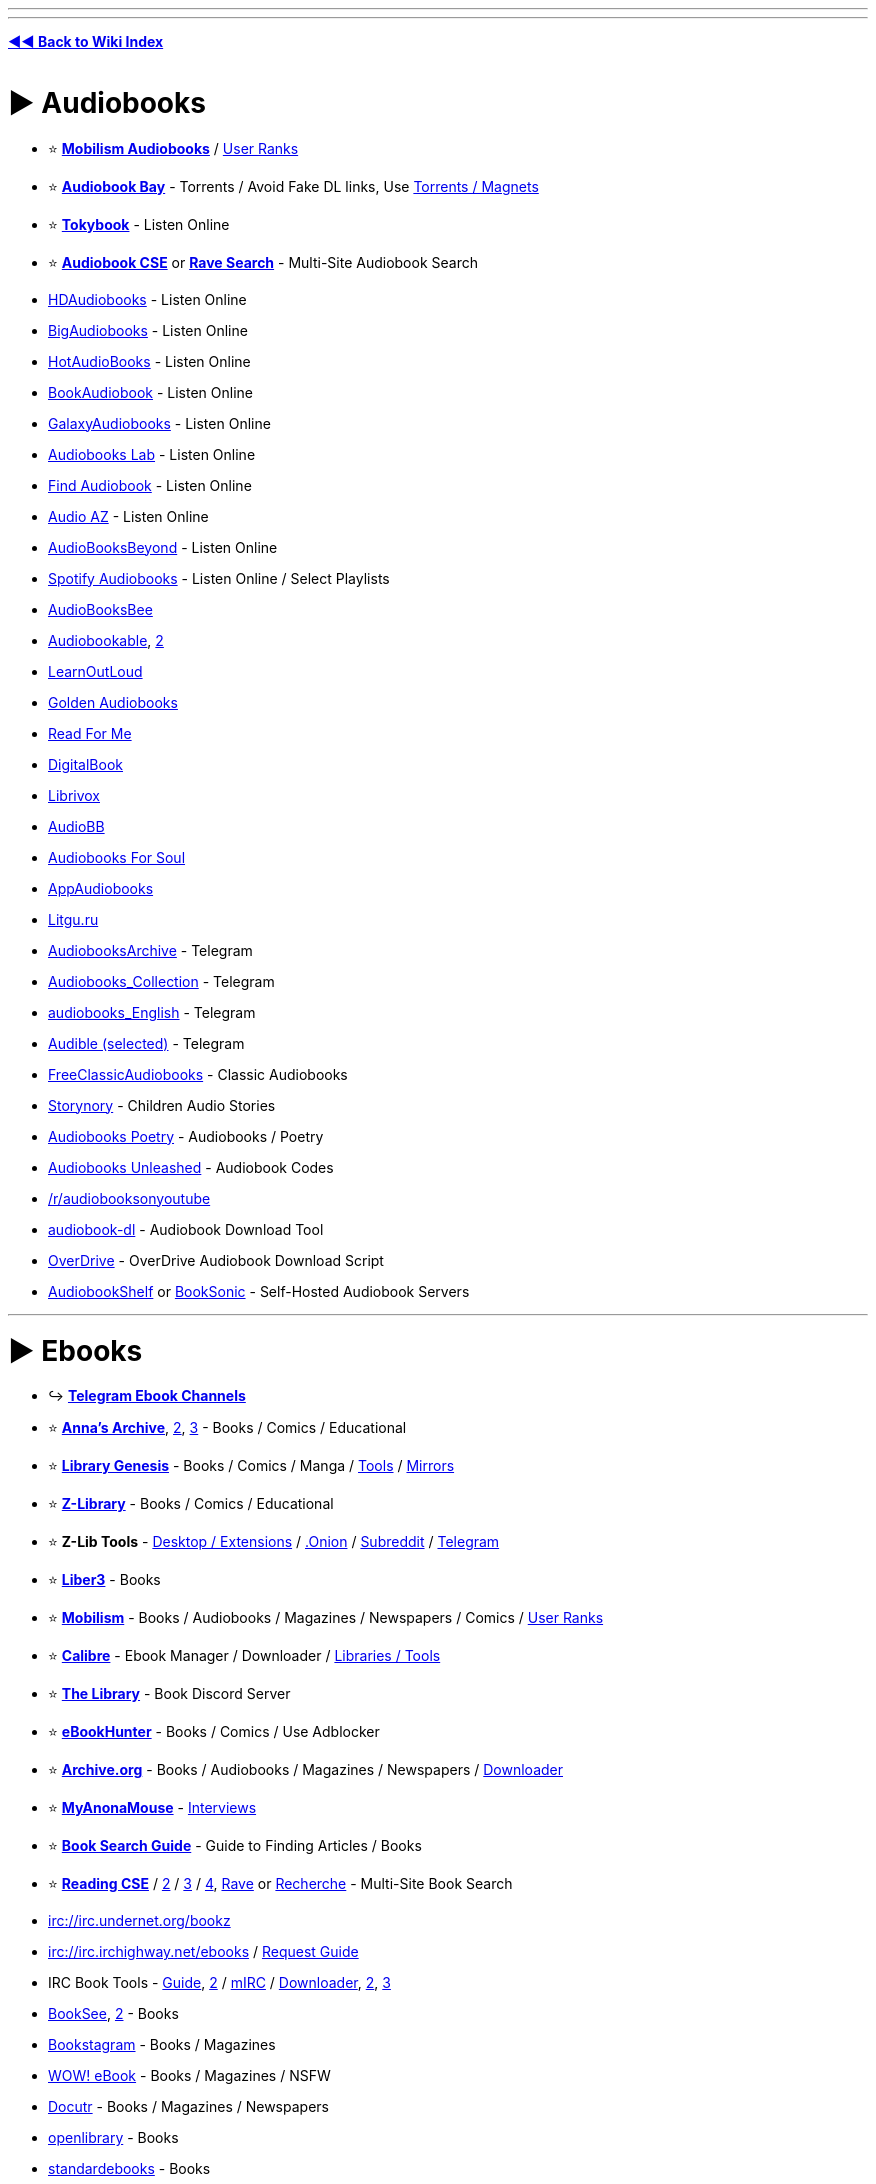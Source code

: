 :doctype: book
:hardbreaks-option:
ifdef::env-github[]
:tip-caption: 💡
:note-caption: ℹ️
:important-caption: ❗
:caution-caption: 🔥 
:warning-caption: ⚠
endif::[]

'''

'''

*https://www.reddit.com/r/FREEMEDIAHECKYEAH/wiki/index[◄◄ Back to Wiki Index]*
_**
**_

= ► Audiobooks

* ⭐ *https://forum.mobilism.org/viewforum.php?f=124[Mobilism Audiobooks]* / https://pastebin.com/pZuuMxYm[User Ranks]
* ⭐ *https://audiobookbay.lu/[Audiobook Bay]* - Torrents / Avoid Fake DL links, Use https://i.ibb.co/8sV2061/0fa8159b11bb.png[Torrents / Magnets]
* ⭐ *https://tokybook.com/[Tokybook]* - Listen Online
* ⭐ *https://cse.google.com/cse?cx=006516753008110874046:cwbbza56vhd[Audiobook CSE]* or *https://ravebooksearch.com/index-audiobooks[Rave Search]* - Multi-Site Audiobook Search
* https://hdaudiobooks.com/[HDAudiobooks] - Listen Online
* https://bigaudiobooks.com/[BigAudiobooks] - Listen Online
* https://hotaudiobooks.com/[HotAudioBooks] - Listen Online
* https://bookaudiobooks.com/[BookAudiobook] - Listen Online
* https://galaxyaudiobook.com/[GalaxyAudiobooks] - Listen Online
* https://audiobooklabs.com/[Audiobooks Lab] - Listen Online
* https://findaudiobook.com/[Find Audiobook] - Listen Online
* https://audioaz.com/[Audio AZ] - Listen Online
* https://odysee.com/@AudioBooksBeyond:1[AudioBooksBeyond] - Listen Online
* https://open.spotify.com/artist/1FSWXfsYsosTxjcV9WoLax[Spotify Audiobooks] - Listen Online / Select Playlists
* https://audiobooksbee.com/[AudioBooksBee]
* https://audiobookable.com/[Audiobookable], https://audiobookss.com/[2]
* https://www.learnoutloud.com/Free-Audiobooks[LearnOutLoud]
* https://goldenaudiobook.co/[Golden Audiobooks]
* https://www.readsforme.com/[Read For Me]
* https://www.digitalbook.io/[DigitalBook]
* https://librivox.org/[Librivox]
* https://audiobb.com/[AudioBB]
* https://audiobooks4soul.com/[Audiobooks For Soul]
* https://appaudiobooks.com/[AppAudiobooks]
* https://litgu.ru/[Litgu.ru]
* https://t.me/AudiobooksArchive[AudiobooksArchive] - Telegram
* https://t.me/Audiobooks_Collection[Audiobooks_Collection] - Telegram
* https://t.me/audiobooks_English[audiobooks_English] - Telegram
* https://t.me/+GV_tJ_U7em04YjU9[Audible (selected)] - Telegram
* https://www.freeclassicaudiobooks.com/[FreeClassicAudiobooks] - Classic Audiobooks
* https://www.storynory.com/[Storynory] - Children Audio Stories
* https://archive.org/details/audio_bookspoetry[Audiobooks Poetry] - Audiobooks / Poetry
* https://audiobooksunleashed.com/[Audiobooks Unleashed] - Audiobook Codes
* https://reddit.com/r/audiobooksonyoutube[/r/audiobooksonyoutube]
* https://github.com/jo1gi/audiobook-dl[audiobook-dl] - Audiobook Download Tool
* https://github.com/chbrown/overdrive[OverDrive] - OverDrive Audiobook Download Script
* https://www.audiobookshelf.org/[AudiobookShelf] or https://booksonic.org/[BookSonic] - Self-Hosted Audiobook Servers

'''

= ► Ebooks

* ↪️ *https://www.reddit.com/r/FREEMEDIAHECKYEAH/wiki/storage#wiki_telegram_ebook_download[Telegram Ebook Channels]*
* ⭐ *https://annas-archive.org/[Anna's Archive]*, https://annas-archive.gs/[2], https://annas-archive.se/[3] - Books / Comics / Educational
* ⭐ *https://libgen.is[Library Genesis]* - Books / Comics / Manga / https://www.reddit.com/r/FREEMEDIAHECKYEAH/wiki/storage#wiki_libgen_tools[Tools] / https://www.reddit.com/r/FREEMEDIAHECKYEAH/wiki/storage#wiki_libgen%5F%5Fmirrors[Mirrors]
* ⭐ *https://singlelogin.re/[Z-Library]* - Books / Comics / Educational
* ⭐ *Z-Lib Tools* - https://go-to-zlibrary.se/[Desktop / Extensions] / http://loginzlib2vrak5zzpcocc3ouizykn6k5qecgj2tzlnab5wcbqhembyd.onion/[.Onion] / https://www.reddit.com/r/zlibrary/[Subreddit] / https://t.me/zlibrary_official[Telegram]
* ⭐ *https://liber3.eth.limo/[Liber3]* - Books
* ⭐ *https://forum.mobilism.org[Mobilism]* - Books / Audiobooks / Magazines / Newspapers / Comics / https://pastebin.com/pZuuMxYm[User Ranks]
* ⭐ *https://calibre-ebook.com/[Calibre]* - Ebook Manager / Downloader / https://www.reddit.com/r/FREEMEDIAHECKYEAH/wiki/storage#wiki_calibre_tools[Libraries / Tools]
* ⭐ *https://discord.gg/mSyFJz9[The Library]* - Book Discord Server
* ⭐ *https://ebook-hunter.org/[eBookHunter]* - Books / Comics / Use Adblocker
* ⭐ *https://archive.org/details/texts[Archive.org]* - Books / Audiobooks / Magazines / Newspapers / https://bookripper.neocities.org/[Downloader]
* ⭐ *https://www.myanonamouse.net/[MyAnonaMouse]* - https://www.myanonamouse.net/inviteapp.php[Interviews]
* ⭐ *https://docs.google.com/document/d/1ZwWs8JOrlkrrqiHwkQSwc4_NM85Zbzc9t9ifQ1rHZgM/mobilebasic[Book Search Guide]* - Guide to Finding Articles / Books
* ⭐ *https://cse.google.com/cse?cx=006516753008110874046:s9ddesylrm8[Reading CSE]* / https://cse.google.com/cse?cx=006516753008110874046:rc855wetniu[2] / https://cse.google.com/cse?cx=e9657e69c76480cb8[3] / https://cse.google.com/cse?cx=c46414ccb6a943e39[4], https://ravebooksearch.com/[Rave] or https://recherche-ebook.fr/en/[Recherche] - Multi-Site Book Search
* irc://irc.undernet.org/bookz
* irc://irc.irchighway.net/ebooks / https://i.ibb.co/3WcCF56/3574e36b1bb2.png[Request Guide]
* IRC Book Tools - https://www.reddit.com/r/Piracy/comments/2oftbu/guide_the_idiot_proof_guide_to_downloading_ebooks/[Guide], https://encyclopediadramatica.online/Bookz[2] / https://redd.it/znprct[mIRC] / https://github.com/aghayes/rusty_book_pirate/[Downloader], https://evan-buss.github.io/openbooks/[2], https://github.com/Footsiefat/Openbooks-Downloader[3]
* https://en.booksee.org/[BookSee], https://bookree.org/[2] - Books
* https://vk.com/bookstagram_eng[Bookstagram] - Books / Magazines
* https://www.wowebook.org/[WOW! eBook] - Books / Magazines / NSFW
* https://www.docutr.com/[Docutr] - Books / Magazines / Newspapers
* https://openlibrary.org/[openlibrary] - Books
* https://standardebooks.org[standardebooks] - Books
* https://manybooks.net/[Manybooks] - Books
* https://www.dpgroup.org/[dpgroup] - Books / Magazines
* https://ebookbb.in/[eBookBB] or https://ibookpile.in/[iBookPile] - Books
* http://2020ok.com/[2020ok] - Books / Comics
* https://allbooksworld.com/[AllBooksWorld] - Books
* https://discord.gg/cgSVDUwZs9[The Library] - Books
* https://onlybooks.org/[Only Books] - Books
* https://oceanofepub.com/[Ocean of EPUB] - Books / Manga
* https://pdfget.com/[PDFGet] - Books
* https://www.letmeread.net/[LetMeRead] - Books
* https://www.booktolearn.com[BooksToLearn] - Books
* https://pdfdrive.to/[PDFDrive.to] - Books
* https://dp.la/[DPLA] - Books
* https://en.novelonlineread.com/[Read Novels] - Books
* https://www.dirzon.com/[Dirzon] - Books
* https://ebookscart.com/[EBooksCart] - Books
* https://novel12.com/[Novel12] - Books
* https://rentry.co/FMHYBase64#isidore[IsIDore] - Books
* https://www.globalgreyebooks.com/index.html[Global Grey] - Books
* https://www.bookyards.com/en/welcome[Bookyards] - Books
* https://digilibraries.com/[DigiLibraries] - Books
* https://bookscafe.net/[ibookscafe] - Books / NSFW
* http://www.fullbooks.com/[FullBooks] - Books
* https://ebook-mecca.com/[e-Book Mecca] - Books
* https://readonlinefreebook.com/[ReadOnlineFreeBook] - Books
* https://urbookshub.com/[Ur Books Hub] - Books
* https://ebooksz.net/[ebooksz] - Books
* https://english-e-reader.net/[English E-Reader] - Books
* https://www.e-booksdirectory.com/[E-Books Directory] - Books
* https://www.free-ebooks.net/best-books[Free-eBooks] - Books
* https://www.ebookhunter.net/[eBookHunter.net] - Books
* https://www.planetebook.com/[Planet eBook] - Books
* https://www.loyalbooks.com/[Loyal Books] - Books
* https://www.obooko.com/[obooko] - Books
* https://ebooksbag.com/[eBooksBag] - Books
* https://www.justfreebooks.info/[JustFreeBooks] - Books
* https://www.digitalbook.io/[DigitalBook] - Books
* https://avalonlibrary.net/[Avalon Library] - Books
* https://graycity.net/[Gray City] - Books
* https://centslessbooks.com/[CentslessBooks] - Books
* https://litgu.ru/[Litgu.ru] - Books
* https://www.bookfrom.net/[BookFrom.net] - Books
* https://www.freeditorial.com/[FreeEditorial] - Books
* https://zoboko.com/[Zoboko] - Books
* https://standardebooks.org/[Standard EBooks] - Books
* https://www.barnesandnoble.com/b/free-ebooks/ebooks-nook/_/N-ry0Z8qa[Barnes & Noble] - Books
* https://play.google.com/store/books/collection/topselling_free[Google Play Books] - Books
* https://flibusta.is/[Flibusta] - Books / https://flibusta.i2p/[I2P], http://zmw2cyw2vj7f6obx3msmdvdepdhnw2ctc4okza2zjxlukkdfckhq.b32.i2p/[2] / Account Required
* https://www.exclassics.com/[ExClassics] - Obscure Books
* https://ebooks.i2p/[The Free Book Library] - Books / I2P Required
* https://www.freereadfeed.com/[FreeReadFeed] - Free Kindle Books
* https://www.wikibooks.org/[Wikibooks] - Wikimedia community
* http://127.0.0.1:43110/Antilibrary.bit/[Antilibrary] - ZeroNet Required
* https://libraryfyuybp7oyidyya3ah5xvwgyx6weauoini7zyz555litmmumad.onion.ly/[Just Another Library] / http://libraryfyuybp7oyidyya3ah5xvwgyx6weauoini7zyz555litmmumad.onion/[.onion] - Tor Required / NSFW
* https://www.baen.com/catalog/category/view/s/free-library/id/2012[BAEN] - Books
* https://reddit.com/r/FreeEBOOKS[/r/FreeEBOOKS]
* https://www.worldcat.org/[WorldCat], https://librarysearch.gre.ac.uk/[LibrarySearch] or https://www.trl.org/[TRL] - Search Local Libraries / https://www.libraryextension.com/[Extension]

'''

== ▷ PDF Search

* ⭐ *https://www.pdfdrive.com/[PDF Drive]* - Books
* https://8kun.top/pdfs/index.html[8kun Library] - Books
* https://oceanofpdf.com/[Ocean of PDF] - Books / Comics
* https://pdfroom.com/[pdfroom] - Books / Comics
* https://ebookpdf.com/[Ebook PDF] - Books
* https://kupdf.net/[KuPDF] - Books
* https://epdf.mx/[ePDF] - Books
* https://pdfcoffee.com[PDFCoffee] - Books
* https://moam.info/[Moam] - Books
* https://pdfcookie.com/[PDFCookie] - Books
* https://pdfsearches.com/[PDFSearches] - Books
* https://pdfslide.net/[PDFSlide] - Books
* https://idoc.tips/[iDoc] - Books
* https://pdfstop.com/[PDF Stop] - Books
* https://freepdfbook.com/[freepdfbook] - Books
* https://www.google.com/search?q=site%3As3.amazonaws.com+%3CSearch+term%3E+filetype%3Apdf[Amazonaws] - Amazon PDF Search

'''

== ▷ Calibre Libraries

* ⭐ *http://85.10.194.198:5001/index/summary[Calishot]* - Calibre Library
* ⭐ *https://github.com/bookfere/Ebook-Translator-Calibre-Plugin[Ebook-Translator]* - Calibre Translators
* https://reddit.com/r/opencalibre[opencalibre] - Calibre Library / https://www.shodan.io/search?query=server%3A+calibre[Search] / https://github.com/janeczku/calibre-web[Web App]
* https://pastebin.com/LS39rWhM[Calibre Library List] - Calibre Libraries
* https://github.com/gnur/demeter[Demeter] - Calibre Scraper
* https://github.com/Leseratte10/acsm-calibre-plugin[acsm-calibre-plugin] - ACSM Plugin
* https://github.com/poochinski9/libgen-calibre-store-plugin[libgen-calibre-store-plugin] - Libre Plugin

'''

== ▷ Classic Books

* https://www.pagebypagebooks.com/[Page by Page Books]
* https://www.luminarium.org/[Luminarium]
* https://classic-literature.co.uk/[Classic Literature]
* https://freeditorial.com/[Freeditorial]
* https://etc.usf.edu/lit2go/[Lit2Go]
* https://www.planetpublish.com/[Planet Publish]
* https://sherlock-holm.es/[sherlock-holm.es] - Complete Sherlock Holmes Canon

'''

== ▷ Religion / Esoterica

* ⭐ *https://sacred-texts.com/[Sacred Text Archive]* - Religion / Mythology / Folklore / Esoterica
* ⭐ *https://rentry.co/FMHYBase64#echerdex-repository[The Exerdex]* - Esoterica / https://discord.gg/dS5X3d7ype[Discord] / https://www.reddit.com/r/Echerdex/[Subreddit]
* 🌐 *https://rentry.co/FMHYBase64#wilds-occult-ebook-sources[WiLd's Occult Ebook Sources]* - Occult / Esoterica
* 🌐 *https://odysee.com/@Soren:71/%F0%9F%94%B0Megathread_with_Resources%F0%9F%94%B0:1[Soren Megathread]* - Occult / Esoterica
* ↪️ *https://www.reddit.com/r/FREEMEDIAHECKYEAH/wiki/storage#wiki_magic_.2F_esoteric_telegram_ebooks[Esoterica Telegram Channels]*
* https://obscurban-legend.fandom.com/[ObscUrban Legend Wiki] - Mythology / Urban Legends
* https://fairytalez.com/[FairyTalez] - Mythology / Folklore / Fairy Tales
* https://pantheon.org/[Encyclopedia Mythica] - Mythology / Folklore / Religion
* https://mythology.net/[Mythology.net] - Mythology / Religion
* https://abookofcreatures.com/[ABookOfCreatures], https://seademons.weebly.com/[Demons of the Deep] or https://bestiary.ca/beasts.htm[Bestiary] - Mythological Encyclopedias
* https://www.theoi.com/[Theoi] - Greek Mythology
* https://www.germanicmythology.com/index.html[Germanic Mythology] - Germanic Mythology
* https://japanesemythology.wordpress.com/[Japanese Mythology] or https://yokai.com/[Yokai] - Japanese Mythology / Folklore
* https://www.inuitmyths.com/index.htm[Inuit Myths] - Inuit Mythology
* https://www.blackdrago.com/[BlackDrago] - Dragon Encyclopedia
* http://english.grimoar.cz/?Loc=key&Lng=2[Grimoar.cz], https://rentry.co/FMHYBase64#occult-rentry[Occult Rentry], https://rentry.co/FMHYBase64#766-occult-books[766 Occult Books], https://darkbooks.org/collection/top250.html[Darkbooks] or https://www.astrumargenteum.org/library/[Astrum Argenteum] - Occult Books
* https://rentry.co/FMHYBase64#messy-occult-library[Messy Occult Library] - Occult / Esoterica / Gnosticism
* https://www.hermetics.net/[Hermetic International] - Religion / Occult / Gnosticism / Hermetic / Philosophy
* https://www.hermetics.org/library.html[Hermetics] - Ancient Texts / Mythology / Occult
* https://www.dhammatalks.org/[Dhamma Talks] - Sacred Texts / Religion / Buddhism
* https://suttacentral.net/[Sutta Central] - Sacred Texts / Religion / Buddhism
* https://www.atmadharma.com/index.html[Jainism Library of Jain Literature] - Sacred Texts / Religion
* https://www.awakening-intuition.com/ebooks.html[Awakening-Intuition] - Religion / Esoterica / Occult
* https://www.bibliotecapleyades.net/esp_tema.htm[Biblioteca Pleyades] - Mythology / Conspiracy / Esoterica
* http://www.gnosis.org/library.html[Gnostic Society Library] - Gnosticism
* https://logoilibrary.com/[Logoi Library] - Gnosticism / Hermeticism
* http://esotericarchives.com/[Esoteric Archive] - Esoterica
* https://rentry.co/FMHYBase64#archive[Esoterica Drive] - Esoterica
* https://masonicshop.com/masonic-library/[Masonic Library] - Esoterica / Freemasonry
* https://rentry.co/FMHYBase64#azrks-library[Azrk's library] - Occult / Esoterica / Satanism / Religion
* https://www.lawofone.info/[The Law of One] - The Law of One Sessions
* https://rsarchive.org/[Rosicrucian Esotericism Lecture] - Rosicrucian Esotericism
* https://rentry.co/FMHYBase64#spirituality-megadrive[Spirituality Megadrive]
* http://iapsop.com/[IAPSOP] - Spiritualist / Occult Periodicals
* https://www.dhushara.com/index.htm[Dhushara Research] - Metaphysics / Conspiracies / Psychedelics
* https://www.beyondweird.com/[Beyond Weird] - Witchcraft / Conspiracies
* https://rentry.co/FMHYBase64#craftstuff[CraftStuff] - Witchcraft
* https://rentry.co/FMHYBase64#witchcraft-library[Witchcraft Library] - Witchcraft / Paganism
* https://rentry.co/FMHYBase64#public-witchcraft-library[Public Witchcraft Library] - Witchcraft / Paganism / Satanism
* https://rentry.co/FMHYBase64#alchemy-drive[Alchemy Drive] - Alchemy
* https://rentry.co/FMHYBase64#lefthandpath[LeftHandPath] - Luciferianism
* https://rentry.co/FMHYBase64#hellenistic-theism[Hellenistic Theism Drive] - Hellenistic Theism
* https://www.theosociety.org/[The Theosophical Society] - Theosophy
* https://rentry.co/FMHYBase64#grimoires[Grimoire Drive] - Grimoires
* https://www.godchecker.com/[GodChecker] - Religion / Mythology
* https://www.sankaracharya.org/index.php[Sankaracharya] - Hinduism
* https://www.shastras.com/[Vedanta Shastras] - Hinduism
* https://siva.sh/[Siva.sh] - Study Hindu Knowledge via Tech / AI
* https://archive.org/details/ConstanceA.JonesJamesD.RyanEncyclopediaOfHinduism/[Encyclopedia Of Hinduism] - Hinduism Encyclopedia
* https://github.com/WirelessAlien/BhagavadGitaApp[BhagavadGitaApp] - Bhagavad Gita App
* https://vedabase.io/en/[Vedabase] - Bhaktivedanta Swami / Books / Transcripts / Letters
* https://read.84000.co/[84000] - Buddhism
* https://www.buddhanet.net/[BuddhaNet] - Buddhism
* https://archive.org/details/EdwardA.IronsEncyclopediaOfBuddhismEncyclopediaOfWorldReligions/[Encyclopedia Of Buddhism] - Buddhist Encyclopedia
* http://www.buddhism-dict.net/ddb/[Buddhism Dictionary] - Buddhist Dictionary
* https://www.earlychristianwritings.com/index.html[Early Christian Writings] - Christianity / Gnosticism
* https://holybooks.com/[HolyBooks] - Religious Texts
* https://library.soundingspirit.org/[Sounding Spirit] - Religious Songbooks
* https://www.deadseascrolls.org.il/[The Dead Sea Scrolls] - Dead Sea Scrolls Archive
* https://digi.vatlib.it/[DigiVatLib] - Digital Vatican Library
* https://www.biblegateway.com/[BibleGateway] or https://www.bible.com/[Bible.com] - Christian Bible
* https://e-sword.net/[eSword] - Christian Bible Desktop App
* https://gitlab.com/hotlittlewhitedog/BibleTheLife[BibleTheLife] - Christian Bible / Android
* https://apps.apple.com/us/app/bible/id282935706[Bible] - Christian Bible / iOS
* https://www.ccel.org/[Classics Ethereal Library] - Christianity
* http://www.hiddenbible.com/enoch/online.html[Hidden Bible] - Enoch Translation
* http://www.godalone.org/[GodAlone] or https://quran.com/[Quran] / https://beta.quran.com/en[2] - Quran Translations / https://github.com/quran/quran_android[Mobile], https://alfaazplus.com/[2]
* https://github.com/AhmedKamal/awesome-Islam[Awesome Islam] - Islam Related Projects / Apps
* https://openmaktaba.com/[OpenMaktaba] - Islamic Books
* https://theislam360.com/[TheIslam360] - Islamic Research App
* https://englishtorah.com/[English Torah] - Torah Translation
* https://www.halakhah.com/[Halakhah] - Talmud Translation
* http://targum.info/targumic-texts/[Targum] - Targum Translation
* https://muslimscholars.info/[Muslim Scholars] - Muslim Scholar Database
* https://www.2muslims.com/[2Muslims] or https://islamhouse.com/en[IslamHouse] - Muslim Resources
* https://github.com/Five-Prayers/five-prayers-android[Five Prayers] - Muslim Tools App
* https://questionsonislam.com/[Questions on Islam] - Muslim Q&A
* https://sunnah.com/[Sunnah.com] - Hadith Translation

'''

== ▷ Special Interest

* ↪️ *https://www.reddit.com/r/FREEMEDIAHECKYEAH/wiki/misc#wiki_.25BA_food[Cookbooks / Recipes]*
* ↪️ *https://www.reddit.com/r/FREEMEDIAHECKYEAH/wiki/storage#wiki_survival[Survival / Prepping]*
* ↪️ *https://www.reddit.com/r/FREEMEDIAHECKYEAH/wiki/storage#wiki_quotes[Quote Collections]*
* ↪️ *https://rentry.co/FMHYBase64#ufo-books[UFO Books]*
* ↪️ *https://www.reddit.com/r/FREEMEDIAHECKYEAH/wiki/storage#wiki_sheet_music_sites[Sheet Music Sites]*
* ⭐ *https://short-stories.co/[Short Stories]*, https://www.booksie.com/[Booksie], https://www.vestalreview.net/[Vestal Review] or https://www.libraryofshortstories.com/[Library of Short Stories] - Short Stories
* ⭐ *https://www.poetryfoundation.org/[Poetry Foundation]*, https://www.poetryintranslation.com/[Poetry In Translation], https://www.poemhunter.com/[PoemHunter], https://capa.conncoll.edu/[CAPA], https://ruverses.com/[RUVerses], https://poetrynook.com/[PoetryNook] or https://www.poetry.com/[Poetry.com] - Poetry
* ⭐ *https://forums.sufficientvelocity.com/[SufficientVelocity]* or https://forums.spacebattles.com/[SpaceBattles] - Fanfiction Forums
* ⭐ *https://morbidkuriosity.com/[MorbidKuriosity]* - Conspiracies, Dark History, Crime, Myths etc.
* ⭐ *https://theanarchistlibrary.org/special/index[The Anarchist Library]* - Anarchism
* ⭐ *https://easypeasymethod.org/[EasyPeasy]* - Painlessly Quit Pornography
* https://everything2.com/[Everything2] - Short Stories / Poetry / Writing Help
* https://www.freesfonline.net/[FreeSFOnline] - Sci-Fi / Fantasy
* https://www.epub.pub/[EpubPuB] - Romance / Fantasy
* https://www.hourwolf.com/sfbooks/[HourWolf] - Fantasy
* https://bygosh.com[byGosh], https://www.storywhale.com/[StoryWhale], https://ufdc.ufl.edu/juv[Baldwin Library] or https://github.com/bookdash/bookdash-android-app[BookDash] - Children's Books
* https://t.me/BESTARTBOOKS[BestArtbooks] or https://daryldixon.gala100.net/[Daryl-Dixon] - Artbooks
* https://vk.com/vgartbooks[VGArtbooks] - Video Game Artbooks
* http://library.deep-blue-sea.net/[Deep-Blue-Sea] - Self-Help
* http://www.eldritchdark.com/[The Eldritch Dark] - Clark Ashton Smith
* https://www.appropedia.org/[Appropedia] - Sustainability Wiki
* https://www.auto-brochures.com/[Auto-Brochures.com] - Auto Brochures
* https://rentry.co/FMHYBase64#qsl[QSL] - Ham Radio & Antenna Books
* https://www.foodtimeline.org/[FoodTimeLine] - Food History
* https://www.erowid.org/[Erowid] - Psychoactive Information
* https://psychonautwiki.org/wiki/Main_Page[PsychonautWiki] - Phychonauts Wiki
* https://www.shroomery.org/[Shroomery] - Magic Mushroom Forum
* https://t.me/HerbologyY[HerbologyY] - Herbology / Telegram
* https://rentry.co/FMHYBase64#film-books[Film Books] - Books about Films
* https://t.me/HypnosisChatBooks[HypnosisChatBooks] - Hypnosis / Telegram
* https://diyhpl.us/wiki/[diyhpluswiki] - DIY Biohacking
* https://www.projectaon.org/en/Main/Home[Project Aon] - Lone Wolf Gamebooks
* https://fanfiction.net/[Fanfiction.net], https://squidgeworld.org/[SquidgeWorld], https://wattpad.com/[Wattpad], https://royalroad.com/[Royal Road] or https://fiction.live/[fiction.live] - Fanfiction Sites
* https://archiveofourown.org/[Archive of Our Own] - Fanfiction Archive / https://github.com/jsmnbom/ao3-enhancements/[Enhancements]
* https://www.potionsandsnitches.org/[Potions and Snitches] - Harry Potter Fanfiction
* https://www.fimfiction.net/[Fim Fiction] - MLP Fanfiction
* http://liminal-archives.wikidot.com/[Liminal Archives] - Liminal Space Stories / https://discord.gg/fxhwcsyKN2[Discord]
* https://scp-wiki.wikidot.com/[SCP Foundation] / https://en.wikipedia.org/wiki/SCP_Foundation[Wiki] / https://www.reddit.com/r/SCPDeclassified/[Subreddit] or https://www.orionsarm.com/[OrionsArm] - Fictional Story Colabs
* https://www.projectrho.com/public_html/rocket/[Projectrho] - Fantasy Rocket Encyclopedia
* https://web.archive.org/web/20210614215400/https://thetrove.is/[The Trove] - Books / Fantasy / TTRPG
* https://www.drivethrurpg.com/browse.php?pfrom=&pto=0&x=0&y=0[DriveThruRPG] or https://rentry.co/FMHYBase64#ttrpg-books[TTRPG Torrent] - TTRPG Books
* https://www.simplyscripts.com/[SimplyScripts] or https://subslikescript.com/[SubsLikeScript] - Movie / TV Scripts
* https://anarcho-copy.org/[Anarcho-Copy] - Anarchism
* https://archive.leftove.rs/[Archive.Leftove.rs] - Protest Documents
* https://www.marxists.org/[Marxists Internet Archive] - Socialism / Communism
* https://liberationschool.org/[Liberation School] - Communism
* https://redtexts.org/[Red Texts] - Communism
* https://github.com/dessalines/essays[Communism Essays / FAQs] - Communism
* https://thirdworldtraveler.com/[Third World Traveler] - Human Rights / Conspiracies / Anti-War
* https://www.rookieroad.com/[Rookie Road] - Sport Guides

'''

= ► Visual Media

== ▷ Comics

* ⭐ *https://readcomiconline.li/[ReadComicsOnline]*
* ⭐ *https://readallcomics.com/[ReadAllComics]*
* ⭐ *https://getcomics.org/[GetComics]* - Download Comics
* ⭐ *https://comicextra.me/[ComicExtra]*
* ⭐ *https://comicbookplus.com/[ComicBookPlus]* - Golden Age Comics
* ⭐ *https://explosm.net/rcg[Explosm]* - Cyanide & Happiness Web Comics
* ⭐ *https://xkcd.com/[xkcd]* or https://xkcd-search.typesense.org/[findxkcd] - xkcd Web Comics / https://www.explainxkcd.com/wiki/index.php/Main_Page[Explanations]
* ⭐ *https://cse.google.com/cse?cx=006516753008110874046:p4hgytyrohg[Comic CSE]* - Multi-Site Comic Search
* https://xoxocomic.com/[XOXO Comics]
* https://viewcomics.org/[View Comics]
* https://readcomicsonline.ru/[Read Comics Online]
* https://comix-load.in/[Comix-Load] - Downloads
* https://www.zipcomic.com/[Zip Comic] - Downloads
* http://www.bookgn.com/[BookGN] - Downloads
* https://www.newcomic.info/[NewComic] - Downloads
* https://boards.4channel.org/co/catalog#s=official%20win[4chan /co/] - Weekly Downloads
* https://wallcomic.com/[WallComic]
* https://readfullcomic.com/[Read Full Comic] / https://viewcomiconline.com/[2]
* https://britishcomics.wordpress.com/[British Comics] - Classic British Comics
* https://oldcomicsworld.blogspot.com/[OldComicsWorld] - Golden Age Comic Downloads
* https://digitalcomicmuseum.com/[DigitalComicMuseum] - Golden Age Comic Downloads
* https://www.gocomics.com/[GoComics] - Comics Strips
* https://comicskingdom.com/[Comics Kingdom] - Comics Strips
* https://zahard.xyz/[Zahard] - Web Comics / https://t.me/fast_pass[Telegram]
* https://theoatmeal.com/[The Oatmeal] - Web Comics
* https://nv3x2jozywh63fkohn5mwp2d73vasusjixn3im3ueof52fmbjsigw6ad.onion.ly/[Comic Book Library] / http://nv3x2jozywh63fkohn5mwp2d73vasusjixn3im3ueof52fmbjsigw6ad.onion/[.onion] - Tor required
* https://github.com/kanjieater/ComicEater[ComicEater] - Comic Archiving Tools
* https://github.com/fireshaper/Omnibus[Omnibus], https://github.com/Girbons/comics-downloader[Comics Downloader], https://github.com/mylar3/mylar3[mylar3], https://github.com/Xonshiz/comic-dl[Comic-DL] - Comic Downloaders
* https://github.com/TilCreator/Tapas-Comic-Downloader[Tapastic Comic Downloader] - Tapas Comics Downloader
* https://frenchfrysoftware.com/cover/[Cover], https://gitlab.com/valos/Komikku[Komikku], https://sourceforge.net/projects/mcomix/[MComix], https://www.cdisplayex.com/[CBR Reader], https://github.com/binarynonsense/comic-book-reader[comic-book-reader], https://github.com/ollm/OpenComic[OpenComic] or https://yacreader.com/[YACReader] - Readers / Managers
* https://digital.darkhorse.com/pages/free[Free Dark Horse Digital Comics]
* https://comicfury.com/[ComicFury] - User-Made Comics
* https://openuserjs.org/scripts/anka-213/Webcomic_Reader[Webcomic Reader] - Web Comic Reader
* https://github.com/J-CPelletier/webcomix[Webcomix] - Webcomics Downloader
* https://comicreader.netlify.app/[ComicReader] or https://github.com/codedread/kthoom[KThoom] - Online Reader
* https://github.com/Tenma-Server/Tenma[Tenma] or https://komga.org/[Komga] - Comic / Manga Media Server / https://discord.gg/TdRpkDu[Discord] / https://github.com/gotson/komga[GitHub]
* https://www.mediafire.com/file/7243pcp72ttzisk/Webtoons_Downloader_by_RieqyNS13.zip/file[Webtoons Downloader] - Webtoons Downloader
* https://github.com/comictagger/comictagger[ComicTagger] - Comic Metadata Tagger

'''

== ▷ Manga

* 🌐 *https://wotaku.moe/[Wotaku]* - Japanese Piracy Index
* 🌐 *https://theindex.moe[The Index]* - Japanese Media Index / https://discord.gg/Snackbox[Discord] / https://thewiki.moe/[Wiki]
* ↪️ *https://www.reddit.com/r/FREEMEDIAHECKYEAH/wiki/storage#wiki_manga_readers[Manga Readers / Managers]*
* ↪️ *https://www.reddit.com/r/FREEMEDIAHECKYEAH/wiki/storage#wiki_manga_downloaders[Manga Downloaders]*
* ↪️ *https://www.reddit.com/r/FREEMEDIAHECKYEAH/wiki/non-eng#wiki_.25B7_reading10[Raw Manga Sites]*
* ⭐ *https://mangadex.org/[MangaDex]* - https://mangadex-dl.mansuf.link/[Downloader] / https://github.com/frozenpandaman/mangadex-dl[Script]
* ⭐ *https://comick.io/[ComicK]*, https://comick.cc/[2] - https://discord.gg/comick[Discord]
* ⭐ *https://mangasee123.com/[MangaSee]*, https://manga4life.com/[2]
* ⭐ *https://mangapark.net/[MangaPark]* - https://discord.gg/jctSzUBWyQ[Discord]
* ⭐ *https://nyaa.si/?f=0&c=3_0&q=[Nyaa Manga / LNs]* - Torrents
* ⭐ *https://discord.gg/ZgMtAyxFSU[MangaPiracy]* - Manga Piracy Server / https://reddit.com/r/MangaPiracy[Subreddit]
* ⭐ *https://cse.google.com/cse?cx=006516753008110874046:4im0fkhej3z[Manga CSE]* / https://cse.google.com/cse?cx=006516753008110874046:a5mavctjnsc#gsc.tab=0[CSE 2] - Multi-Site Manga Search
* https://mangakatana.com/[MangaKatana]
* https://proxy.cubari.moe/[Cubari Proxy] - Multi Site Web Client / https://discord.com/invite/SavdUC45MS[Discord]
* https://discord.gg/xAsyVb52a9[Great Discord Links] or https://mangadex.org/groups[Mangadex Groups] - Manga Scanlation Groups
* https://wotaku.moe/guides/mado[Madokami] / https://rentry.co/FMHYBase64#madokami[Archive]
* https://rentry.co/FMHYBase64#the-manga-library[The Manga Library]
* https://m.manganelo.com/wwww[MangaNelo], https://manganato.com/[Manganato] or https://mangakakalot.com/[Mangakakalot]
* https://mangafire.to/[MangaFire] - https://discord.com/invite/KRQQKzQ6CS[Discord]
* https://bato.to/[BATO.TO] - https://discord.com/invite/batoto[Discord] / https://rentry.co/batoto[Proxies]
* https://mangareader.to/[MangaReader] - https://discord.com/invite/Bvc5mVcUqE[Discord] / https://www.reddit.com/r/MangaReaderOfficial/[Subreddit]
* https://atsu.moe/[Atsumaru] - https://discord.gg/Tj4QmEF4uV[Discord]
* https://mangahub.io/[MangaHub]
* https://mangalist.com/[MangaList]
* https://www.mangatown.com/[MangaTown]
* https://h.mangairo.com/[Mangairo]
* https://mangareader.mobi/[MangaReader]
* https://onimanga.com[OniManga]
* https://m.mangabat.com/[MangaBat]
* https://mangaeffect.com/[MangaEffect]
* https://mangahasu.se/[Mangahasu]
* https://readm.org/[ReadM]
* https://mangapill.com/[mangapill]
* https://godamanga.art/[GodManga]
* https://www.mgeko.com/[Mangageko]
* https://www.sailmanga.com/[MangaSail]
* https://www.mangahere.cc/[MangaHere] or https://fanfox.net/[MangaFox]
* https://mangabuddy.com[MangaBuddy], https://mangaforest.me/[MangaForest] or https://mangamirror.com/[MangaMirror]
* https://www.anime-sharing.com/[Anime-Sharing] - Anime / Manga Download Forum
* https://mp4directs.com/[MP4DIRECTS] - Manga / Light Novels Download Forum
* https://github.com/oae/kaizoku[Kaizoku] - Self-Hosted Manga Downloader
* https://rentry.co/manga-apis[Manga APIs] - Manga Site API's
* https://openuserjs.org/scripts/anka-213/Webcomic_Reader[Webcomic Reader] - Preloads Images, Remembers Progress and Keyboard Support
* https://github.com/dmMaze/BallonsTranslator/blob/master/README_EN.md[BallonsTranslator], https://cotrans.touhou.ai/[Cotrans] or https://scanlate.io/[Scanlate] - Manga Translators
* https://github.com/inpacchi/manga-tagger[Manga-Tagger] or https://github.com/MangaManagerORG/Manga-Manager[Manga-Manager] - Manga Managers

'''

== ▷ Manhua / Manhwa

Note - Keep in mind that sites in the manga section above also have manhua/manhwa. Comick and Botato for example both have official TLs.

'''

* ⭐ *https://www.webtoons.com/[Webtoon]*
* ⭐ *https://toonily.com/[Toonily]*
* https://likemanga.io/[Like Manga]
* https://wuxiaworld.site/[Wuxia World]
* https://manhuaplus.com/[Manhua Plus]
* https://zinmanga.com/[Zinmanga]
* https://www.mangasy.com/[Manga SY]
* https://mangatoon.mobi/[Mangatoon]
* https://mangadig.com/[MangaDig]
* https://novelmic.com[Novelmic]
* https://elarctoon.com/[Elarc Toon]
* https://coffeemanga.io/[Coffee Manga]
* https://manga347.com/[Manga347]
* https://zinmanga.io/[ZinManga]
* https://toomics.com/[Toomics]
* https://mangakomi.io/[MangaKomi]
* https://mangaweebs.in/[MangaWeebs]
* https://dragontea.ink/[Dragon Tea]
* https://manhuafast.com/[Manhuafast]
* https://manhwasco.net/[Manhwasco]
* https://manhuascan.io/[ManhuaScan]
* https://manhwatop.com/[Manhwatop]
* https://manhwafull.com/[Manhwafull]
* https://www.topmanhua.com/[Top Manhua]

'''

== ▷ Light Novels

* 🌐 *https://theindex.moe/library/novels[The Index]* - Light Novel Site Index / https://discord.gg/Snackbox[Discord] / https://thewiki.moe/[Wiki]
* ⭐ *https://novel-indx.vercel.app/[Novel OneDrive Index]*
* ⭐ *https://www.novelupdates.com/[Novel Updates]*
* ⭐ *https://jnovels.com/[jnovels]* or https://mp4directs.com/[MP4DIRECTS]
* ⭐ *https://www.justlightnovels.com/[Just Light Novels]*
* ⭐ *https://rentry.co/FMHYBase64#serverelscione[server.elscione]*
* https://vynovel.com/[Vynovel]
* https://www.lightnovelworld.com/[Light Novel World], https://www.novelpub.com[2]
* https://ranobes.top/[Ranobes]
* https://www.baka-tsuki.org[Baka-Tsuki]
* https://armaell-library.net/[Armaell's Library]
* https://novelonlinefree.com/homepage[Novel Online Free], https://novelonlinefull.com/[2], https://bestlightnovel.com/[3]
* https://thatnovelcorner.com/[ThatNovelCorner]
* https://englishlightnovels.com[English Light Novels]
* https://shintranslations.com/[Shin Translations]
* https://www.wuxiaworld.com/[WuxiaWorld]
* https://www.lightnovelpub.com/[LightNovelPub]
* https://www.webnovel.com/[WebNovel.com]
* https://www.asianhobbyist.com/[AsianHobbyist]
* https://www.readlightnovel.me/[Read Light Novel]
* https://www.wuxiabee.net/[wuxiabee]
* https://listnovel.com/[List Novel]
* https://novelringan.com/[Novel Ringan]
* https://noblemtl.com/[NobleMTL]
* https://novelmao.com/[NovelLMAO]
* https://readnovelfull.com[ReadNovelFull]
* https://www.panda-novel.com/[Panda Novel]
* https://freewebnovel.com/[FreeWebNovel]
* https://novelsonline.net/[NovelsOnline]
* https://englishnovelonline.com/[EnglishNovelsOnline]
* https://readlightnovel.app/[ReadLightNovel]
* https://allnovel.org[AllNovel]
* https://noveltranslate.com/[NovelTranslate]
* https://myboxnovel.com/[MyBoxNovel]
* https://mtlreader.com/[MTLReader]
* https://www.foxaholic.com/[Foxaholic]
* https://rentry.co/FMHYBase64#translated-light-novels[Translated Light Novels]
* https://novelnext.com/[NovelNext]
* https://infinitenoveltranslations.net/[InfiniteNovelTranslations]
* https://novelbuddy.com/[NovelBuddy]
* https://www.neosekaitranslations.com/[NeoSekaiTranslations]
* https://www.wuxia.blog[Wuxia Blog]
* https://www.wuxiahere.com/[Wuxia Here]
* https://lightnovelstranslations.com/[Novel Translations]
* https://www.readwn.com/[Readwn]
* https://lightnovelheaven.com[LightNovelHeaven]
* https://www.novelcool.com/[NovelCool]
* https://www.novels.pl/[Novels.pl]
* https://www.scribblehub.com/[Scribblehub]
* https://allnovelfull.com/[All Novel Full]
* https://novelfull.me/[NovelFull]
* https://mtlnation.com/[MTL Nation]
* https://www.novelhall.com/[Novel Hall]
* https://rektnovelcompilations.wordpress.com/[Rekt Novel Compilations]
* https://woopread.com/[WoopRead]
* https://t.me/LightNovelArchives[Light Novel Archive] or https://t.me/LN_Index[LN_Index]
* https://www.mtlnovel.com/[MTL Novel]
* https://novelfull.com/[NovelFull]
* https://exiledrebelsscanlations.com/[ExiledRebels]
* https://moonbunnycafe.com/[Moon Bunny Cafe]
* https://www.royalroad.com/[Royal Road] - Web Novels
* https://t.me/lightnovelarchive_bot[Light Novel Archive] - Telegram / Bot
* https://t.me/epub_smelter_bot[Book Smelting Bot] - Telegram / Bot
* https://www.baka-tsuki.org/project/?title=Main_Page[Baka-Tsuki] - Novels / Audio Recordings
* https://colab.research.google.com/github/HongYue1/LightNovel-Crawler-Colab/blob/main/lightnovel_crawler.ipynb[LN-Crawler-Colab] / https://github.com/HongYue1/LightNovel-Crawler-Colab[GitHub], https://github.com/dipu-bd/lightnovel-crawler/[Lightnovel Crawler], https://greasyfork.org/en/scripts/406070[novel-downloader], https://github.com/LagradOst/QuickNovel[QuickNovel] or https://github.com/vrienstudios/anime-dl[anime-dl] - Light Novel Downloaders
* https://github.com/dteviot/WebToEpub[WebToEpub] - Novel to EPUB Converter
* https://lnmtl.com/[LNMTL] - Light Novel Translator
* https://www.scanupdates.com/[Scan Updates] - Scan Release Updates

'''

== ▷ Magazines

* ⭐ *https://forum.mobilism.org/viewforum.php?f=123[Mobilism Magazines]* - Multi-Host / https://pastebin.com/pZuuMxYm[User Ranks]
* ⭐ *https://pdfmagazines.club/[PDFMagazines]* - Novafile
* ⭐ *https://downmagaz.net/[DownMagaz]* -  Novafile / Turbobit
* ⭐ *https://magazinelib.com/[MagazineLib]* - VK
* ⭐ *http://magzdb.org/j[MagzDB]* - Direct DDL
* https://calameo.com/[Calameo] - Online Reading
* https://www.magzter.com/top-free-magazines[Magzter] - Online Reading
* https://fliphtml5.com/exploring[FlipHTML5] - Online Reading
* https://archive.org/details/magazine_rack[Magazine Rack] - Archive.org
* https://archive.org/details/computermagazines[Computer Magazines] - Archive.org
* https://www.freepdfmagazine.com/[FreePDFMagazine] - VK
* https://freemagazines.top/[freemagazines] - VK
* https://freemagazinespdf.com/[FreeMagazinePDF] - VK
* https://aebook.net/[AEBooks] - FileSources
* https://t.me/enmagazine[ENMagazine] - Telegram
* https://t.me/newspaper_archive[newspaper_archive] - Telegram
* https://www.worldmags.net/[World Mags] - Nitroflare / Novafile
* https://pdfdude.com/[PDF Dude] - Novafile
* https://pdf-magazines-download.com/[PDF Magazines Download] - Novafile
* https://www.pdfmagaz.in/[PDF Magaz] - Novafile
* https://pdf-magazines-archive.com/[PDF Magazines Archive] - Novafile
* https://magdownload.org/[MagDownload] - Nitroflare
* https://wholeearth.info/[WholeEarth] - Whole Earth Science Magazines
* https://lainzine.org/[Lainzine] - Lain-inspired Magazine
* https://www.retromags.com/[Retromags] or https://www.annarchive.com/[Annarchive] - Retro Game Magazines
* https://pixsoriginadventures.co.uk/PCZone/[PC Zone] - PC Zone Magazines
* https://www.cgwmuseum.org/[CGW Museum] - Computer Gaming World Magazines
* https://www.atarimagazines.com/[Atari Magazines] - Classic Computer Magazine Archive
* https://www.homepower.com/archive-browse[HomePower] - Home Power Magazines
* https://www.archivepdf.net/[Archive Fashion for the World] - Fashion Magazines
* https://www.cuttersguide.com/[Cutter's Guide] - Old Fashion Magazines

'''

== ▷ Newspapers

* 🌐 *https://veridiansoftware.com/collections/[Veridian]* - Newspaper Archive List
* ↪️ *https://fmhy.net/storage#read-paywalled-articles[Bypass Newspaper Paywalls]*
* ↪️ *https://www.reddit.com/r/FREEMEDIAHECKYEAH/wiki/misc#wiki_.25BA_news[Worldwide News Sites]*
* ⭐ *https://forum.mobilism.org/viewforum.php?f=123[Mobilism Newspapers]* / https://pastebin.com/pZuuMxYm[User Ranks]
* ⭐ *https://news.google.com/newspapers[Google Newspaper Search]*
* https://sanet.st/newspapers/[Sanet.st]
* https://www.meta-press.es/[Meta-Press] - Newspaper Search
* https://vk.com/engnewspapers[EngNewspapers] - Telegram
* https://t.me/newspaper_archive[newspaper_archive] - Telegram
* https://t.me/dailynewspaper88[dailynewspaper88] - Telegram
* https://chroniclingamerica.loc.gov/newspapers/[Chronicling America]
* https://en.kiosko.net/[Kiosko]
* https://aebook.net/[AEBooks]
* https://eurekaddl.hair/newspapers/[EurekaDDL]
* https://newspapers.com/[Newspapers com]
* https://www.thoughtco.com/us-historical-newspapers-online-by-state-1422215[ThoughtCo]
* https://guides.loc.gov/foreign-newspapers/digital-resources[Library of Congress Newspapers]
* https://rentry.co/FMHYBase64#archiveorg-newspapers[Archive.org Newspapers]
* https://world-newspapers.com/[World-Newspapers], https://www.newspaperindex.com/[NewsPaperIndex] or https://www.thepaperboy.com/[Paperboy] - Online Newspaper Indexes
* https://latimes.newspapers.com/[LA Times]
* https://www.frontpages.com/[Front Pages] - Newspaper Front Pages
* https://github.com/akshay2211/NYTimes-Compose[NYTimes-Compose] - NY Times Top Story App
* https://www.europeana.eu/en/collections/topic/18-newspapers[Europeana Newspapers] - European Historical Newspapers
* https://newspapermap.com/[Newspaper Map] - Find / Translate Worldwide Newspapers

'''

= ► Educational Books

* 🌐 *https://ivypanda.com/blog/1000-open-textbooks-and-learning-resources-for-all-subjects/[IvyPanda]* - Educational Book Site Index
* 🌐 *https://github.com/owainlewis/awesome-artificial-intelligence#free-content[Awesome AI]* - Artificial Intelligence Books
* ↪️ *https://www.reddit.com/r/FREEMEDIAHECKYEAH/wiki/edu/#wiki_.25BA_language_learning[Language Learning Resources]*
* ⭐ *https://academictorrents.com/[AcademicTorrents]*
* https://www.facebook.com/groups/850609558335839[Institutional Access] - Request Institutional Access PDFs
* https://rentry.co/FMHYBase64#math-and-physics-books[Math and Physics Books]
* https://rentry.co/FMHYBase64#library-drive[Library Drive]
* https://rentry.co/FMHYBase64#edu-book-drive[Edu Book Drive]
* https://openstax.org/[Openstax]
* https://onlinebooks.library.upenn.edu/[Online Books Page]
* https://www.online-literature.com/[The Literature Network]
* https://www.memoryoftheworld.org/[Memory of the World]
* https://one.libretexts.org/home[LibreTexts], https://libretexts.org/platforms/libraries/[2], https://libretexts.org/[3]
* https://www.pdfbooksworld.com/[PDFBooksWorld]
* https://monoskop.org/log/[Monoskop]
* https://oll.libertyfund.org/[LibertyFund]
* https://dl.acm.org/[ACM]
* https://www.hathitrust.org/[HathiTrust]
* https://freebookcentre.net/[FreeBookCentre]
* https://oapen.org/[OAPEN]
* https://vdoc.pub/[vdoc.pub]
* https://sciarium.com/[Sciarium]
* https://open.bccampus.ca/[OpenED]
* https://www.degruyter.com/browse?submittedFilterId=by-type&access_4=open&pageSize=10&sort=datedescending&type_5=book[De Gruyter], https://www.degruyter.com/page/2045[2]
* https://link.springer.com/search?showAll=false&query=&facet-content-type=%22Book%22[Springer]
* https://github.com/learn-anything/books[Learn Anything / Books]
* https://knowfree.tradepub.com/[Tradepub]
* https://t.me/eBookRoom[eBookRoom]
* https://www.bookgoldmine.com/[BookGoldMine]
* https://rentry.co/FMHYBase64#bitdl[BitDL]
* http://erewhon.superkuh.com/library/[SuperKuh]
* https://vk.com/non_fic[Non_Fic]
* https://freeplrdownloads.com/[FreePLRDownloads]
* https://www.freebookcentre.net/[FreeBookCentre]
* https://www.wikiversity.org/[Wikiversity] - Learning Resources, Guides, Quizzes, Tools & More
* https://www.openedition.org/[OpenEdition] - Books / Journals
* https://www.jstor.org/[JSTor] - Books / Journals
* https://t.me/dummiesbook[Dummies Store] - Books for Dummies Collection
* https://learn.saylor.org/[Saylor Academy] - Courses
* https://cse.google.com/cse/publicurl?cx=011394183039475424659:5bfyqg89ers[Textbook Search Engine], https://cse.google.com/cse?cx=001639227550064093264:dznewka3cca[2] - Search for Textbooks
* https://open.umn.edu/opentextbooks/[Open Textbook Library] - Textbooks
* http://textbookgo.com/[TextBookGo] - TextBooks
* https://www.saylor.org/books/[Saylor] - Textbooks
* https://en.wikibooks.org/[Wikibooks] - Open-Content Texbooks
* https://2012books.lardbucket.org/[2012books] - Creative Commons Books
* https://redd.it/smm6ib[Pearson] - Pearson Textbook Download Guide
* https://m.youtube.com/c/JEEBooksPDF[JEEBooksPDF] - JEE Material / https://telegram.me/jeebookspdf[Telegram] / DL's in Descriptions
* https://www.ck12.org/[ck12]- Interactive CK-12
* https://t.me/premium_ebooks[premium_ebooks] - Exam Books
* https://oedb.org/ilibrarian/250-plus-killer-digital-libraries-and-archives/[Digital Libraries / Archives] - Online University Libraries
* https://v2.sherpa.ac.uk/opendoar/[OpenDOAR] - Academic Repository Search
* https://qntm2017.github.io/qntm/OV.html[Quantum Web Directory] - Science / Tech / Math / Physics
* https://www.intechopen.com/[IntechOpen] - Science
* https://scientificmagazines.top/[Magazines Scientific] - Science Magazines
* https://www.thenakedscientists.com/[Naked Scientists] - Podcasts / Shows / Science
* https://www.scienceforums.net/[Science Forums] - Forums / Science
* https://er-cryptid.tumblr.com/post/176809097526/free-astronomy-resources[Free Astronomy Resources] or https://rentry.co/FMHYBase64#astronomy-physics[Astronomy & Physics] - Books / Notes / Astronomy
* https://aimath.org/textbooks/[Institute of Mathematics] - Math / Books
* https://realnotcomplex.com/[RealNotComplex] - Math / Books
* https://easyengineering.net/[EasyEngineering] - Engineering
* https://www.engineeringbookspdf.com/[EngineeringBooksPDF] - Engineering
* https://www.allaboutcircuits.com/education/[All About Circuits] - Electronics
* https://ultimateelectronicsbook.com/[Ultimate Electronics Book] - Electronics Schematics / Simulations
* https://semiwiki.com/[SemiWiki] - Semiconductor Wiki
* https://www.pdfiles.net/[PDFiles] - IT Books
* https://rentry.co/FMHYBase64#it-books-drive[IT Book Drive] - IT Books
* https://magcius.github.io/xplain/article/[Explanations] - Advanced Computer Explanations
* https://www.longdom.org/open-access/the-ergonomic-development-of-video-game-controllers-2165-7556-1000209.pdf[The Ergonomic Development of Video Game Controllers]
* https://www.textbookofbacteriology.net/index.html[Textbook of Bacteriology] - Microbiology Textbooks
* https://www.everyculture.com/index.html[EveryCulture] - World Culture Encyclopedia
* https://www.iranicaonline.org/[Encyclopaedia Iranica] - Iranian Culture Encyclopedia
* https://thedailyidea.org/reading-lists[TheDailyIdea], https://thedailyidea.org/philosophy-syllabi-collection/[2] - Philosophy
* https://medicalstudyzone.com/[MedicalStudyZone] - Medical
* https://vetbooks.ir/[VetBooks] - Veterinary
* https://brill.com/[Brill] - International Law Books / Free for Students Only
* https://t.me/sewing8[Sewing8] - Sewing / Pattern Making Books
* https://reddit.com/r/Scholar[/r/Scholar]

'''

== ▷ History Books

* ⭐ *https://www.gutenberg.org/[Project Gutenberg]* - Historical Fiction / Nonfiction / https://gutenberg.net.au/[Australia] / https://gutenberg.ca/index.html[Canada] / http://runeberg.org/[Nordic]
* ⭐ *https://mediahistoryproject.org/[Media History]* - Books / Magazines
* ⭐ *https://www.earlymoderntexts.com[EarlyModernTexts]* - Historical Texts
* ⭐ *https://www.worldhistory.org/[World History]* or https://www.livius.org/[Livius] - History Encyclopedias
* https://repository.duke.edu/catalog?utf8=%E2%9C%93&search_scope=https%3A%2F%2Frepository.duke.edu%2Fcatalog&q=&search_field=all_fields[Duke University Library] - Historical Books
* https://quod.lib.umich.edu/e/eebogroup/[Early English Books] - Historical Texts / Books
* https://quod.lib.umich.edu/m/moa/[Making of America] - American History
* https://www.perseus.tufts.edu/hopper/[Perseus Digital Library] - Classic / Greek / Roman / Arabic / Germanic
* https://athena.unige.ch/athena/[Athena] - Greek / History
* https://biblior.net/[biblior] - French / English / Geography / History / Tales
* https://www.yorku.ca/inpar/[In Parenthesis] - Historic Tales
* https://celt.ucc.ie/[CELT] - Irish / History / Literature / Politics
* http://textfiles.com/[textfiles.com] - 1980's Text File Index
* https://digitalarchive.wilsoncenter.org/collections[Digital Archive] - Historical Documents
* https://siarchives.si.edu/[Smithsonian Institution Archives] - Historical Documents
* https://archives.gov/[Archives.gov] - US Historical Documents
* https://www.europeana.eu/[Europeana] - European Historical Documents
* https://nationalarchives.gov.uk/[The National Archives] - UK Historical Documents
* https://www.jewishvirtuallibrary.org/[Jewish Virtual Library] - Encyclopedia of Jewish / Israeli History
* https://publicdomainreview.org/[PublicDomainReview] - Reviews / Essays of Public Domain Material
* https://rentry.co/FMHYBase64#history-newsboys-of-1899[History Newsboys of 1899] - Books / Documents
* https://ethw.org/[ETHW] - Engineering and Technology History Wiki
* https://worldradiohistory.com/[WorldRadioHistory] - Radio History Archive
* https://www.themorgan.org/music[The Morgan Library Museum] or https://www.diamm.ac.uk/[DIAMM] - Musical Manuscripts
* https://www.horntip.com/[HornTip] - Military Songbooks
* https://deremilitari.org/articles/[De Re Militari] - Medieval Military History
* https://byzantinemilitary.blogspot.com/[ByzantineMilitary] - Byzantine Military History
* https://warshipsresearch.blogspot.com/[WarshipsResearch] - Maritime History
* https://enryo.ro/carti/[Carti] - Japanese Martial Arts History Books
* https://wiktenauer.com/[Wiktenauer] - Historical European Martial Arts Wiki
* http://radicalscatters.unl.edu/indices.html[RadicalScatters] - Emily Dickinson Fragments / Texts
* http://www.cindyvallar.com/pirates.html[The History of Maritime Piracy] - Piracy History Blog
* https://vangoghletters.org/vg/[Van Gogh Letters] - Vincent van Gogh Letters
* https://www.digitaltransgenderarchive.net/[DigitalTransgenderArchive] - Transgender History Archive
* https://www.alternatehistory.com/forum/[AlternateHistory] - Historical "What if?" Fiction

'''

== ▷ Programming Books

* ⭐ *https://www.oreilly.com/[O'Reilly]* - Tech / Programming / https://github.com/lorenzodifuccia/safaribooks[Downloader] / Infinite trial by clearing cookies & making a new account
* ⭐ *https://www.best-books.dev/[Best-Books.dev]* - Developer Book Recommendations
* ⭐ *https://scanlibs.com/[ScanLibs]* or https://coderprog.com/[CoderProg]
* ⭐ *https://ebookfoundation.github.io/free-programming-books/[EbookFoundation Programming Books]*
* https://it-ebooks.info/[IT eBooks]
* https://www.freetechbooks.com/[FreeTechBooks]
* https://freecomputerbooks.com/[FreeComputerEbooks]
* https://www.onlineprogrammingbooks.com/[OnlineProgrammingBooks]
* https://techbooksforfree.com/[TechBooksFree]
* https://www.wowebook.org/[WOWeBook]
* https://ebooks-it.org[Ebooks-it]
* https://www.programming-books.io/[Essential Programming Books]
* https://github.com/chrislgarry/free-programming-books[free-programming-books]
* https://books-pdf.blogspot.com/[Free eBooks]
* https://goalkicker.com/[goalkicker]
* https://github.com/XWHQSJ/ebooks[ebooks]
* https://books.goalkicker.com/[GoalKicker]
* https://flaviocopes.com/[Flavio Copes]
* https://free-ebook-download-links.blogspot.com/[Free Ebooks Download List]
* https://github.com/pamoroso/free-python-books[free-python-books]
* https://jakevdp.github.io/PythonDataScienceHandbook/[Python Data Science Handbook] - Python Data Science / https://github.com/jakevdp/PythonDataScienceHandbook[GitHub]
* https://github.com/dariubs/GoBooks[Go Books] - GoLang Books
* https://jsbooks.revolunet.com/[JSBooks] - Javascript Books
* https://t.me/Bzdnbot[Bzdnbot] - Telegram
* https://doc.lagout.org/[X-Files] - Tech / Programming
* https://g.sicp.me/books/[#/g/sicp] - Programming / Tech (35gb Torrent)
* https://www.chessprogramming.org/[ChessProgramming] - Chess Programming Wiki

'''

== ▷ Academic Papers

* ⭐ *https://sci-hub.se/[Sci-Hub]* - Science Articles / Research Papers
* ⭐ *Sci-Hub Tools* - https://t.me/freescience[Telegram] / https://vertsluisants.fr/index.php?article4/where-scihub-libgen-server-down[Mirrors], https://sci-hub.hkvisa.net/[2] / https://t.me/scihubot[TG Bot] / https://addons.mozilla.org/en-US/firefox/addon/sci-hub-scholar/[Extension] / https://greasyfork.org/zh-CN/scripts/370246-sci-hub-button[DL Button], https://github.com/gchenfc/sci-hub-now[2] / https://gagarine.medium.com/use-sci-hub-with-zotero-as-a-fall-back-pdf-resolver-cf139eb2cea7[PDF Download] / https://redd.it/edwi9b[Backup] / https://reddit.com/r/scihub[/r/scihub] / https://vk.com/sci_hub[VK] / https://greasyfork.org/en/scripts/412498[DOI Redirect]
* ⭐ *https://scholar.google.com/[Google Scholar]* - Academic Papers Search Engine
* ⭐ *https://scinapse.io/[Scinapse]* - Academic Papers Search Engine
* ⭐ *https://www.researchgate.net/[ResearchGate]* - Research Papers / Publications
* ⭐ *https://www.scilit.net/[SciLit]* - Research Papers / Publications
* ⭐ *https://www.mendeley.com/[Mendeley]* - Research Papers / https://data.mendeley.com/[Data] / https://www.mendeley.com/download-reference-manager/[Reference Manager]
* ⭐ *https://paperswithcode.com/[PapersWithCode]*, https://www.catalyzex.com/[Catalyzex], https://docs.google.com/document/d/1bEQM1W-1fzSVWNbS4ne5PopB2b7j8zD4Jc3nm4rbK-U/[AI Reading List], https://www.ai-rnd.com/[AI RND] or https://huggingface.co/papers[Daily Papers] - AI Research Papers
* https://www.bulletpapers.ai/[BulletPapers] - Paper Summaries
* https://link.springer.com/[Springer] - Research Papers / Publications
* https://www.sciencedirect.com/[ScienceDirect] - Research Papers
* https://www.base-search.net/[base-search] - Academic Papers Search Engine
* https://share.osf.io/[Share OSF] - Academic Papers Search Engine
* https://www.semanticscholar.org/[Semantic Scholar] - Academic Papers Search Engine
* https://consensus.app/[Consensus] - Academic Papers Search Engine
* https://search.crossref.org/[Crossref] - Articles Papers Search Engine
* https://www.lens.org/[lens] - Research Papers / Patents Database
* https://app.dimensions.ai/discover/publication[dimensions] - Research Papers / Patents Database
* https://www.academia.edu/[Academia] - Academic Papers
* https://freefullpdf.com/[FreeFullPDF] - Academic Papers
* https://www.zooniverse.org/[Zooniverse] - Crowdsourced Research
* https://mjl.clarivate.com/[Clarivate] - Research Papers / Publications
* https://www.wosonhj.com/[Science Hub] - Research Papers
* https://www.mysciencework.com/[MyScienceWork] - Research Papers
* https://scialert.net/[SciAlert] - Research Papers
* https://www.springer.com/[Springer] - Research Papers
* https://www.biomedcentral.com/[Biomed Central] - Research Papers
* https://zenodo.org/[Zenodo] - Research Papers
* https://www.science.gov/[Science.gov] - Scientific Paper Search
* https://github.com/IDEA-Research/awesome-detection-transformer[Awesome Detection Transformer] - Computer Vision Research Papers
* https://ideas.repec.org/[IDEAS] or http://repec.org/[RePEc] - Economic Research Papers
* https://psyarxiv.com/[PsyArXiv] - Psychology Research Papers
* https://openknowledgemaps.org/[Open Knowledge Maps] - Research Papers
* https://scholar.archive.org/[Internet Archive Scholar] - Research Papers
* https://www.alexandria.ucsb.edu/[Alexandria] - Research Papers
* https://paperpanda.app/[Paper Panda] - Research Papers
* https://www.oalib.com/[Open Access Library] - Research Papers
* https://paperity.org/[Paperity] - Research Papers
* https://explore.openaire.eu/[OpenAire] - Research Papers
* https://repository.alt.ac.uk/view/subjects/[Association for learning Technology] - Research Papers
* https://rentry.org/LocalModelsPapers[Local Models Papers] - LLM Related Research Papers
* https://github.com/thunlp/PromptPapers[PromptPapers] - Pre-Trained Language Model Tuning Papers
* https://pubmed.ncbi.nlm.nih.gov/[PubMed] - Medical Journals
* https://openmd.com/[OpenMD] - Medical Journals
* http://www.freemedicaljournals.com/[Free Medical Journals] - Medical Journals
* https://www.medrxiv.org/[medrxiv] - Medicine Preprints
* https://www.biorxiv.org/[biorxiv] - Biology Preprints
* https://www.bioline.org.br/[Bioline] - Bioscience Journals
* https://www.ssrn.com/[SSRN] - Early Stage Research Papers
* https://censorbib.nymity.ch/[CensorBib] or https://censoredplanet.org/[censoredplanet.org] - Internet Censorship Research Papers
* https://www.connectedpapers.com/[Connected Papers] or https://app.litmaps.co/[LitMaps] - Find Connected Academic Papers
* https://github.com/coqui-ai/TTS-papers[TTS Paper] - Text to Speech Papers

'''

== ▷ Documents / Articles

* ↪️ *https://www.reddit.com/r/FREEMEDIAHECKYEAH/wiki/storage#wiki_read_paywalled_articles[Bypass Article Paywalls]*
* ⭐ *https://www.thefreelibrary.com/[TheFreeLibrary]* - Articles
* ⭐ *https://arxiv.org/[arXiv]* - Science / Math / Physics / https://arxiv-sanity-lite.com/[Search] / https://github.com/evanhu1/talk2arxiv[Chatbot]
* https://en.wikisource.org[Wikisource] - Poetry / Text / Documents
* https://heystacks.com/[Heystacks] - Public Google Docs
* https://pdfslide.net/[PDFSlide] - Document Search
* https://idoc.pub/[IDoc] - Document Search
* https://vdocuments.site/[VDocuments] - Document Search
* https://docplayer.net/[docplayer] - Document Search
* https://preterhuman.net/[Higher Intellect] - Document Search
* https://idoc.tips/[qDoc] - Document Search
* https://parksdigital.com/doc-search/[Doc Search] - Document Search
* https://libstc.cc/[STC] - Document / Article Text Search
* https://c.coek.info/[KUNDOC] - Science / Articles
* https://t.me/nexus_search/94[Nexus search] - Science / Articles
* https://doku.pub/[DOKU.PUB] - Science / Articles
* https://academicjournals.org/[Academic Journals] - Science / Articles
* https://www.dataone.org/[Dataone] - Datasets
* https://www.kaggle.com/datasets[Kaggle] - Datasets
* https://datacatalog.worldbank.org/[Data Catalog] - Datasets
* https://www.dbpedia.org/[DBpedia] - Datasets
* https://www.gbif.org/[GBIF] - Biodiversity Datasets
* https://rpubs.com/[RPubs] - R Markdown Data Publishing
* https://doaj.org/[DOAJ] - Journals / Articles
* https://www.proquest.com/[Proquest] - Journals / Articles
* https://www.mdpi.com/[mdpi] - Articles
* https://www.longdom.org/[longdom] - Articles
* https://tetw.org/[Typewriter] - Educational Articles & Essays The Electric
* https://www.e-ir.info/[E-International Relations] - International Relation Articles
* https://core.ac.uk/[Legal Core] - Papers / Academic
* https://www.skillscommons.org/[SkillCommons] - Work Training Documents
* https://eric.ed.gov/[Institute of Education Sciences] - Documents / Texts / Papers
* https://archives.parliament.uk/[Parliament Archives] - UK Parliamentary Documents
* https://www.secretcanada.com/[SecretCanada] - Canadian Document Archive
* https://pandora.nla.gov.au/[Pandora] - Australian Document Archive
* http://search.ndltd.org/[ndltd] - Search Theses and Dissertations
* https://oatd.org/[oatd] - Theses / Dissertations
* https://lolmythesis.com/[lolmythesis] - Summarized Theses
* https://www.worldbank.org/en/home[WorldBank] - Poverty Solution Research Data
* https://einsteinpapers.press.princeton.edu/[Einstein Papers] - Albert Einsteins Collected Papers Archive
* https://www.cia.gov/resources/publications/[CIA Publications] - History / Reports
* https://vault.fbi.gov/[FBI Vault] - Declassified Documents
* https://www.theblackvault.com/[The Black Vault] - Declassified Documents
* https://ddosecrets.com/[DDOS] - Transparency Collective
* https://openpaymentsdata.cms.gov/[Open Payments] - Medical Device Company Payment Reports
* https://nsarchive.gwu.edu/[NSA Archive] - Reports
* https://nap.nationalacademies.org/[NAP] - Reports
* https://wikileaks.org/[WikiLeaks] - Leaked Documents
* https://cryptome.org/[Cryptome] - Leaked Documents
* https://github.com/iamcryptoki/snowden-archive[snowden-archive] - Leaked Snowden Documents
* https://www.constituteproject.org/[Constitute Project] - World Constitutions Database
* https://archive.org/details/military-manuals[US Military Manual Collection] - Military Documents / Manuals
* https://ntrs.nasa.gov/collections/pubspace[NASA NTRS] - NASA Documents
* https://www.papalencyclicals.net/[PapalEncyclicals] - Catholic Church Documents
* https://contempaesthetics.org/[Aesthetics Archive] - Aesthetics Articles / Notes Contemporary
* https://www.courtlistener.com/recap/[CourtListerner] - Pacer Documents
* https://docs.aleph.occrp.org/[Aleph] - Document Index Tool
* https://datasetsearch.research.google.com/[Dataset Search] - Dataset Search Google
* https://cse.google.com/cse?cx=000013508089310229747:qf70z1tyrs0[PDF / Doc Search Engine]

'''

== ▷ Manuals

* 🌐 *https://redd.it/nlw3er[Manuals & Schematics],* https://safe-manuals.com/[SafeManuals], https://manuzoid.com/[Manuzoid], https://manualzz.com/[manualzz], https://manualsnet.com/[ManualsNet], https://www.manua.ls/[manua.ls] or https://www.manualslib.com/[ManualsLib] - Manual Directories
* ⭐ *https://repair.wiki/[RepairWiki]* - Repair Articles / https://old.repair.wiki/[Old Layout]
* https://www.manuallib.com/[ManualLib] - Manual Search
* https://www.ifixit.com/Guide[iFixIt] - Repair Manuals
* https://www.wonderhowto.com/[WonderHowTo] - Tech How-to's
* https://manned.org/[manned.org] - Operating System Manuals
* https://www.exploitee.rs/[Exploitee.rs] - Device Exploitation Wiki
* https://charm.li/[C.H.A.R.M], https://jdmfsm.info/Auto/[JDMFSM], https://www.carpdfmanual.com/renault/[CarPDFManual] or https://procarmanuals.com/[ProCarManuals] - Auto Repair Manuals
* https://ownersman.com/[Ownersman.com] - Car Owner Manuals
* https://www.premierproducts-uk.co.uk/[PremierProduct] or https://www.auto-manual.com/[Auto Manual] - Vehicle Manuals
* https://neurophysics.ucsd.edu/Manuals/[David Kleinfeld Laboratory] - Lab Manuals

'''

== ▷ https://www.reddit.com/r/FREEMEDIAHECKYEAH/wiki/edu#wiki_.25B7_reference_sites[Reference Sites]

'''

= ► Tracking / Discovery

* ⭐ *https://www.goodreads.com/[GoodReads]* / https://github.com/nesaku/BiblioReads[Frontend] - Books / Comics / Manga / https://www.book-filter.com/[Ratings Filter]
* ⭐ *https://myanimelist.net/[MyAnimeList]* - Manga / Light Novels
* ⭐ *MAL Tools* - https://hritikvaishnav.github.io/Project-Redesign/public/mal.html[Redesign] / https://anime.plus/[Extension] / https://myanimelist.net/forum/?topicid=1849731[Scripts] / https://greasyfork.org/en/scripts/429784[Search Helper] / https://malsync.moe/[Site Sync] / https://discord.com/invite/cTH4yaw[MALSync Discord] / https://jikan.moe/[API] / https://sekai.rl404.com/[Graph]
* ⭐ *https://anilist.co/home[Anilist]* - Manga / Light Novels / Manhwa / Manhua / https://github.com/butterstroke/Anilist-Node[Wrapper] / https://greasyfork.org/en/scripts/370473-automail[Extras]
* ⭐ *https://www.mangaupdates.com/[MangaUpdates]* - Manga (Has Obscure Stuff)
* ⭐ *https://leagueofcomicgeeks.com/[LeagueOfComicGeeks]* - Comics
* ⭐ *https://tastedive.com/[TasteDive]* - Book Recommendations
* https://mega.nz/folder/kj5hWI6J#0cyw0-ZdvZKOJW3fPI6RfQ[Rec Charts] - Books / Comics / Manga Recommendation Guides
* https://www.reddit.com/r/ifyoulikeblank/[/r/ifyoulikeblank] - Book / Comic Recommendations
* https://bookhype.com/[BookHype] - Books
* https://oku.club/[Oku] - Books
* https://www.thestorygraph.com/[StoryGraph] - Books
* https://literal.club/[Literal] - Books
* https://bookwyrm.social/[BookWyrm] - Books
* https://www.librarything.com/[LibraryThings] - Books
* https://www.candlapp.com/[CandlApp] - Books
* https://www.anobii.com/[Anobii] - Books
* https://www.redditreads.com/[Reddit Reads] - Book Recommendations
* https://www.gnooks.com/[Gnooks] - Book Recommendations
* https://recommendmeabook.com/[RecommendMeABook] - Book Recommendations
* https://www.whichbook.net/[WhichBook] - Book Recommendations
* https://readow.ai/[Readow] - Book Recommendations
* https://shepherd.com/[Shepherd] - Book Recommendations
* https://newvella.com/[Newvella] - Book Recommendations
* https://www.goodbooks.io/[GoodBooks] - Book Recommendations
* https://www.literature-map.com/[Literature-Map] - Book Recommendations
* https://abooklike.foo/escape[Break the Bubble!] - Book Recommendations
* https://www.mostrecommendedbooks.com/[Most Recommended Books] - Book Recommendations
* https://readthistwice.com/[Read This Twice] - Book Recommendations
* https://www.thegreatestbooks.org/[The Greatest Books] - Book Recommendations
* https://hacker-recommended-books.vercel.app/[Hacker Recommended Books] - Book Recommendations
* https://pagepundit.com/[PagePundit] - Book Recommendations
* https://github.com/hackerkid/Mind-Expanding-Books[Mind Expanding Books] - Book Recommendations
* https://www.litsy.com/[Litsy] - Book Recommendation / Photo Sharing Community
* https://bookmarks.reviews/[Bookmarks Review] - Book Review Aggregator
* http://5000best.com/books/[5000 Best] - Top 5000 Books
* https://www.listal.com/[listal] - Book Database
* https://books-search.typesense.org/[Books Search] - Book Database
* https://isfdb.org/[ISFDB] - Speculative Fiction
* https://www.noosfere.org/[nooSFere] - Science Fiction
* https://bookstash.io/[BookStash] or https://glimbay.netlify.app/[Glimbay] - Book Summaries
* https://www.reddit.com/r/Marvel/wiki/faq[/r/Marvel Recommended] - Marvel Comic Recommendations
* https://www.reddit.com/r/DCcomics/wiki/recommended[/r/DCcomics Recommended] - DC Comic Recommendations
* https://comicbookreadingorders.com/[Comic Book Reading Orders] - Comic Book Reading Orders
* https://i.ibb.co/FzpSw5d/3a88deff86fd.jpg[DC Superhero Era Timeline] / https://i.ibb.co/sJskjmn/46e727207409.jpg[2]
* https://kitsu.io/[Kitsu] - Manga
* https://mangaki.fr/[Mangaki] - Manga Recommendations
* https://spin.moe/[spin.moe] - Find Random Manga
* https://anime-planet.com/[Anime-Planet] - Manga
* https://www.kenmei.co/[kenmei] - Manga
* https://allmanga.to/[All Anime] - Manga
* https://mangacodex.com/[Manga Codex] - Manga Infographics & Sales Stats
* https://vndb.org/[vndb] - Visual Novels / https://vnstat.net/[Stats]
* https://sites.google.com/view/rvisualnovels-recs/[/r/VisualNovel Recs] or https://vnrecs.github.io/[VN Recs] - Visual Novel Recommendations
* https://rate.house/[rate.house] - Media Tracker
* https://www.libib.com/[libib] - Desktop Media Catalog
* https://mythbank.com/[MythBank] - Media Timelines / Watch Orders

'''

= ► Ebook Readers

* 🌐 *https://wiki.mobileread.com/wiki/E-book_software[Ebook Reader Index]* or https://www.mobileread.com/[Mobile Read] - Ebook Reader Indexes
* ↪️ *https://www.reddit.com/r/FREEMEDIAHECKYEAH/wiki/storage#wiki_browser_ebook_readers[Browser Ebook Readers]*
* ↪️ *https://www.reddit.com/r/FREEMEDIAHECKYEAH/wiki/android#wiki_.25BA_android_reading[Android] / https://www.reddit.com/r/FREEMEDIAHECKYEAH/wiki/android#wiki_.25BA_ios_reading[iOS]* - Mobile Ebook Readers
* ⭐ *https://play.google.com/books[Google Play Books]* - Store Pirated Books / Get Metadata Automatically
* ⭐ *https://www.foxit.com/pdf-reader/[Foxit]* - PDF Reader / PC / Android / iOS / Linux / Mac
* ⭐ *https://www.koodoreader.com/[Koodo]* - Ebook Reader / PC / Mac / Linux / https://github.com/troyeguo/koodo-reader[GitHub]
* ⭐ *https://eboox.ru/en/[eBoox]* - Ebook Reader / Android / iOS
* ⭐ *https://www.sumatrapdfreader.org/free-pdf-reader[SumatraPDFReader]* - PDF / PC
* ⭐ *https://calibre-ebook.com/[Calibre]* - Ebook Reader / PC / Android / iOS
* ⭐ *https://github.com/plateaukao/einkbro[EinkBro]* - E-Ink Browser
* https://reader.postlight.com/[Postlight], https://readermode.io/[Reader Mode] or https://addons.mozilla.org/en-GB/firefox/addon/tranquility-1/[Tranquility] - Article Readers / Managers
* https://github.com/Librum-Reader/Librum[Librum] - Ebook Reader / PC / Linux / ac
* https://epub-reader.online/[EBook Reader] - Ebook Reader / PC / Android / iOS / Mac
* https://librumreader.com/[LibrumReader] - Ebook Reader / PC
* https://koreader.rocks/[KoReader] - Ebook Reader / PC / Android / https://github.com/koreader/koreader[GitHub]
* https://fbreader.org/[FBReader] - Ebook Reader / PC / Android / iOS
* https://thorium.edrlab.org/[Thorium] - Ebook Reader / PC / Mac / Linux
* https://github.com/buggins/coolreader[CoolReader] - Ebook Reader / PC / Linux
* https://icecreamapps.com/Ebook-Reader/[Icecream eBook Reader] - Ebook Reader / PC
* https://okular.kde.org/[Okular] - PDF / Linux / PC / Mac
* https://johnfactotum.github.io/foliate/[Foliate] - Ebook Reader / Linux
* https://github.com/oguzhaninan/Buka[Buka] - Ebook Reader / Linux
* https://acrobat.adobe.com/us/en/acrobat/pdf-reader.html[Adobe Acrobat] - PDF / PC
* https://launchpad.net/qpdfview[qPDFview] - PDF / PC
* https://mupdf.com/[mupdf] - PDF / PC
* https://wiki.gnome.org/Apps/Evince[Evince] - PDF / DjVu Reader / Linux
* https://sioyek.info/[Sioyek] - PDF / PC / Mac / Linux
* https://github.com/sdushantha/ff-pdf/[FF PDF] - PDF / Linux
* https://t.me/PdfPreviewbot[PdfPreviewbot] - Telegram PDF Reader
* https://windjview.sourceforge.io/[WinDjView] - DjVu Reader / PC
* https://djvu.sourceforge.net/[DjVuLibr] - DjVu Reader / PC
* https://github.com/babluboy/bookworm[bookworm] - Elementary OS Ebook Reader
* https://anyflip.com/[AnyFlip] - Interactive Flipbook Reader
* https://www.bolidesoft.com/allmybooks.html[All My Books] - Book Catalog
* https://openmedialibrary.com/[Open Media Library] - Online Book Manager
* https://cubari.moe/[Cubari] - Image Proxy / Reader
* https://dotepub.com/[dotepub] - Convert Webpages to EBooks
* https://redd.it/bm837l[Kindle to PDF] - Kindle to PDF Conversion Guide
* https://kindle-epub-fix.netlify.app/[Amazon Kindle EPUB Fix] - Fix EPUB to work with Send to Kindle
* https://telegram.me/to_kindle_bot[Ebook Sender], https://www.sendepubtokindle.com/[SendEpubToKindle], https://send.djazz.se/[Kobo] / https://github.com/daniel-j/send2ereader[GitHub] or https://t.me/ebook_to_kindle_bot[ebook_to_kindle_bot] - Send Ebooks to Kindle
* https://github.com/edgartaor/kindleServer[Kindle Server] - Send HTML to Kindle
* https://md2mobi.lapw.at/[md2mobi] - HTML to Kindle Converter
* https://www.mobileread.com/forums/showthread.php?t=346037&highlight=Jailbreak[Kindle Software Jailbreak] - Jailbreak Kindle
* https://github.com/fsantini/KoboCloud[KoboCloud] - Sync Kobo to Cloud Services
* https://github.com/joeycastillo/The-Open-Book[The Open Book] - DIY Ebook Reader

'''

= ► Helpful Sites / Apps

* 🌐 *https://wiki.mobileread.com/wiki/E-book_conversion[Ebook Converters Wiki]*, https://ebook-converter.com/[Ebook-Converter] or https://ebook.online-convert.com/[Ebook-Online-Convert] - Ebook Converter Indexes
* 🌐 *https://github.com/noDRM/DeDRM_tools[DeDRM_tools]* - Ebook DRM Removal Tools
* ↪️ *https://www.reddit.com/r/FREEMEDIAHECKYEAH/wiki/text-tools#wiki_.25B7_text_rephrasing[Summary Generators]*
* ⭐ *https://www.chatpdf.com/[ChatPDF]* or https://askyourpdf.com/[Ask Your PDF] - Turn PDFs into Chatbots
* ⭐ *https://typeset.io/[TypeSet]* - Research Paper Chatbot
* ⭐ *https://www.spreeder.com/app.php?intro=1[Spreeder]*, https://greasyfork.org/en/scripts/465635[BR Script], https://playtext.app/[PlayText], https://accelareader.com/[AccelaReader], https://www.jiffyreader.com/[Jiffy], https://swiftread.com/[SwiftRead], https://github.com/numanzamandipuu/Notation[Notation], https://app.bionic-reading.com/?type=text[Bionic Reading], https://crisanlucid.github.io/vite-react-tailwind-bionic-reading/[Tailwind BR] or https://github.com/pasky/speedread[SpeedRead] - Speed Reading Tools
* ⭐ *https://rentry.org/arch1ve[arch1ve]* or https://redd.it/fm1xpw[Borrowing Picture Books] - Download Borrow Only Archive.org Books / https://redd.it/ofcqds[Script]
* ⭐ *https://github.com/ciromattia/kcc[Kindle Comic Converter]* - Multi-Format Converter
* ⭐ *https://papeer.tech/[papeer]* or https://github.com/NiklasGollenstede/epub-creator[epub-creator] - Webpage to EPUB Converter
* https://t.me/ebook_converter_bot[ebook-converter-bot] / https://github.com/yshalsager/ebook-converter-bot[Github] - Telegram Ebook Converter
* https://github.com/lise-henry/crowbook[CrowBook] - Markdown to EPUB Converter
* https://md2pdf.netlify.app/[MD2PDF] - Markdown to PDF Converter
* https://github.com/yermak/AudioBookConverter[AudioBookConverter] - Audiobook Converter
* https://audible-tools.kamsker.at/[Audible Tools], https://github.com/audiamus/AaxAudioConverter[AaxAudioConverter] or https://getlibation.com/[Libation] - Remove DRM from Audible Audiobooks
* https://libbyapp.com/[Libby] - Library Search / https://github.com/bookbonobo/libby-download-extension[Downloader]
* https://rentry.co/9b3vdo[How-to Get Library Card Online]
* https://lordgnomembe.github.io/BookInfo/[BookInfo] - Get Book Info via ISBN
* https://www.fivefilters.org/[FiveFilters] - Multiple Article Accessibility Tools
* https://readarr.com/[Readarr] or https://gitlab.com/LazyLibrarian/LazyLibrarian[LazyLibrarian] - Book Torrent Autodownload / Manager / https://github.com/Readarr/Readarr[GitHub]
* https://github.com/vaibhavk97/GoBooDo[GoBooDo] - Google Book Downloader w/ Proxy Support
* https://docdownloader.com/[DocDownloader] or https://scribd.vpdfs.com/[scribd.vpdfs] - https://www.scribd.com/[Scribd] Document Downloaders
* https://redd.it/kfv1c6[Scribd Download Guide]
* https://github.com/kermitt2/grobid[GROBID] - Extract / Organize Scientific Document Info
* https://fichub.net/[FicHub] or https://fanfictiondownloader.net/[FanFictionDownloader] - Fanfiction Downloader
* https://sigil-ebook.com/[Sigil Ebook] - EPUB Editor
* https://github.com/quantrancse/epub-translator[EPUB Translator] or https://github.com/sharplab/epub-translator[epub-translator] - EPUB Translators
* https://github.com/MechTechnology/SmartStitch[SmartStich] - Stitch Together Webtoons
* https://github.com/JimmXinu/FanFicFare[FanFicFare] - Generate Ebooks from Stories / Fanfiction
* https://howlongtoread.com/[HowLongToRead] - Average Book Reading Times
* https://booktriggerwarnings.com/[BTW] - Book Trigger Warnings
* https://diybookscanner.org/[DIY Book Scanner] - How-to Scan Books / https://i.ibb.co/YQLq42m/bdadbb08e5f7.png[Example]
* https://thegrinder.diabolicalplots.com/[The Submission Grinder] - Find a Publisher
